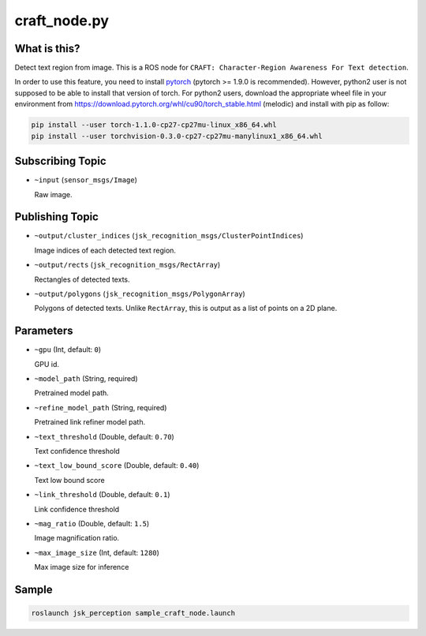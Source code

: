craft_node.py
=============

What is this?
-------------

.. image:: ./images/craft_node.jpg

Detect text region from image.
This is a ROS node for ``CRAFT: Character-Region Awareness For Text detection``.

In order to use this feature, you need to install `pytorch <https://pytorch.org/get-started/locally/>`_ (pytorch >= 1.9.0 is recommended).
However, python2 user is not supposed to be able to install that version of torch.
For python2 users, download the appropriate wheel file in your environment from https://download.pytorch.org/whl/cu90/torch_stable.html (melodic) and install with pip as follow:

.. code-block:: bash

   pip install --user torch-1.1.0-cp27-cp27mu-linux_x86_64.whl
   pip install --user torchvision-0.3.0-cp27-cp27mu-manylinux1_x86_64.whl


Subscribing Topic
-----------------

* ``~input`` (``sensor_msgs/Image``)

  Raw image.


Publishing Topic
----------------

* ``~output/cluster_indices`` (``jsk_recognition_msgs/ClusterPointIndices``)

  Image indices of each detected text region.

* ``~output/rects`` (``jsk_recognition_msgs/RectArray``)

  Rectangles of detected texts.

* ``~output/polygons`` (``jsk_recognition_msgs/PolygonArray``)

  Polygons of detected texts.
  Unlike ``RectArray``, this is output as a list of points on a 2D plane.


Parameters
----------

* ``~gpu`` (Int, default: ``0``)

  GPU id.

* ``~model_path`` (String, required)

  Pretrained model path.

* ``~refine_model_path`` (String, required)

  Pretrained link refiner model path.


* ``~text_threshold`` (Double, default: ``0.70``)

  Text confidence threshold

* ``~text_low_bound_score`` (Double, default: ``0.40``)

  Text low bound score

* ``~link_threshold`` (Double, default: ``0.1``)

  Link confidence threshold

* ``~mag_ratio`` (Double, default: ``1.5``)

  Image magnification ratio.

* ``~max_image_size`` (Int, default: ``1280``)

  Max image size for inference


Sample
------

.. code-block:: bash

  roslaunch jsk_perception sample_craft_node.launch
